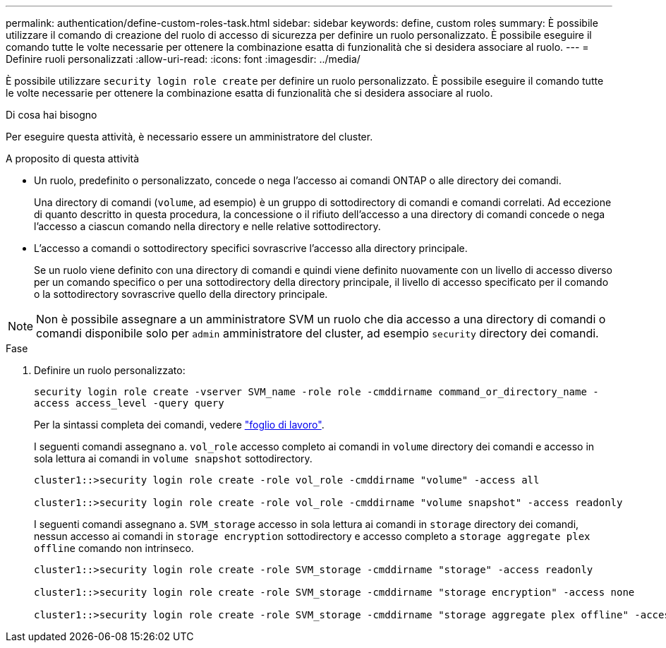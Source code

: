 ---
permalink: authentication/define-custom-roles-task.html 
sidebar: sidebar 
keywords: define, custom roles 
summary: È possibile utilizzare il comando di creazione del ruolo di accesso di sicurezza per definire un ruolo personalizzato. È possibile eseguire il comando tutte le volte necessarie per ottenere la combinazione esatta di funzionalità che si desidera associare al ruolo. 
---
= Definire ruoli personalizzati
:allow-uri-read: 
:icons: font
:imagesdir: ../media/


[role="lead"]
È possibile utilizzare `security login role create` per definire un ruolo personalizzato. È possibile eseguire il comando tutte le volte necessarie per ottenere la combinazione esatta di funzionalità che si desidera associare al ruolo.

.Di cosa hai bisogno
Per eseguire questa attività, è necessario essere un amministratore del cluster.

.A proposito di questa attività
* Un ruolo, predefinito o personalizzato, concede o nega l'accesso ai comandi ONTAP o alle directory dei comandi.
+
Una directory di comandi (`volume`, ad esempio) è un gruppo di sottodirectory di comandi e comandi correlati. Ad eccezione di quanto descritto in questa procedura, la concessione o il rifiuto dell'accesso a una directory di comandi concede o nega l'accesso a ciascun comando nella directory e nelle relative sottodirectory.

* L'accesso a comandi o sottodirectory specifici sovrascrive l'accesso alla directory principale.
+
Se un ruolo viene definito con una directory di comandi e quindi viene definito nuovamente con un livello di accesso diverso per un comando specifico o per una sottodirectory della directory principale, il livello di accesso specificato per il comando o la sottodirectory sovrascrive quello della directory principale.



[NOTE]
====
Non è possibile assegnare a un amministratore SVM un ruolo che dia accesso a una directory di comandi o comandi disponibile solo per `admin` amministratore del cluster, ad esempio `security` directory dei comandi.

====
.Fase
. Definire un ruolo personalizzato:
+
`security login role create -vserver SVM_name -role role -cmddirname command_or_directory_name -access access_level -query query`

+
Per la sintassi completa dei comandi, vedere link:config-worksheets-reference.html["foglio di lavoro"].

+
I seguenti comandi assegnano a. `vol_role` accesso completo ai comandi in `volume` directory dei comandi e accesso in sola lettura ai comandi in `volume snapshot` sottodirectory.

+
[listing]
----
cluster1::>security login role create -role vol_role -cmddirname "volume" -access all

cluster1::>security login role create -role vol_role -cmddirname "volume snapshot" -access readonly
----
+
I seguenti comandi assegnano a. `SVM_storage` accesso in sola lettura ai comandi in `storage` directory dei comandi, nessun accesso ai comandi in `storage encryption` sottodirectory e accesso completo a `storage aggregate plex offline` comando non intrinseco.

+
[listing]
----
cluster1::>security login role create -role SVM_storage -cmddirname "storage" -access readonly

cluster1::>security login role create -role SVM_storage -cmddirname "storage encryption" -access none

cluster1::>security login role create -role SVM_storage -cmddirname "storage aggregate plex offline" -access all
----

